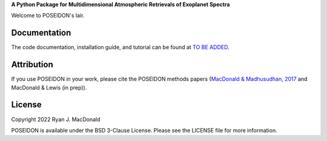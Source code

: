 .. raw:: html

   <div align="center">
   <img src="docs/_static/POSEIDON_logo.png" width="450px">
   </img>
   <br/>
   </div>
   <br/><br/>


**A Python Package for Multidimensional Atmospheric Retrievals of Exoplanet Spectra**

Welcome to POSEIDON's lair.


Documentation
-------------

The code documentation, installation guide, and tutorial can be found at `TO BE ADDED <https://distantworlds.space>`_.

Attribution
-----------

If you use POSEIDON in your work, please cite the POSEIDON methods papers
(`MacDonald & Madhusudhan, 2017 <https://ui.adsabs.harvard.edu/abs/2017MNRAS.469.1979M/abstract>`_ and MacDonald & Lewis (in prep)).

License
-------

Copyright 2022 Ryan J. MacDonald

POSEIDON is available under the BSD 3-Clause License.
Please see the LICENSE file for more information.
